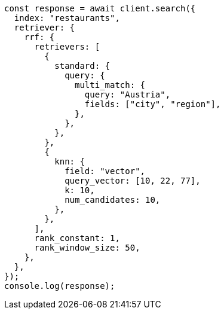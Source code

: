 // This file is autogenerated, DO NOT EDIT
// Use `node scripts/generate-docs-examples.js` to generate the docs examples

[source, js]
----
const response = await client.search({
  index: "restaurants",
  retriever: {
    rrf: {
      retrievers: [
        {
          standard: {
            query: {
              multi_match: {
                query: "Austria",
                fields: ["city", "region"],
              },
            },
          },
        },
        {
          knn: {
            field: "vector",
            query_vector: [10, 22, 77],
            k: 10,
            num_candidates: 10,
          },
        },
      ],
      rank_constant: 1,
      rank_window_size: 50,
    },
  },
});
console.log(response);
----
